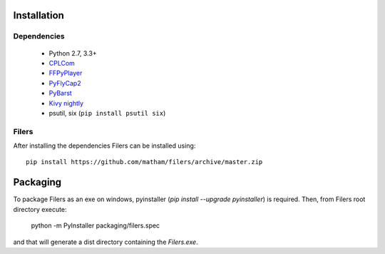 .. _install-filers:

*************
Installation
*************

Dependencies
-------------

    * Python 2.7, 3.3+
    * `CPLCom <https://matham.github.io/cplcom/installation.html>`_
    * `FFPyPlayer <https://matham.github.io/ffpyplayer/installation.html>`_
    * `PyFlyCap2 <https://matham.github.io/pyflycap2/installation.html>`_
    * `PyBarst <https://matham.github.io/pybarst/installation.html>`_
    * `Kivy nightly <http://kivy.org/docs/installation/installation-windows.html>`_
    * psutil, six (``pip install psutil six``)

Filers
-------
After installing the dependencies Filers can be installed using::

    pip install https://github.com/matham/filers/archive/master.zip

*************
Packaging
*************

To package Filers as an exe on windows, pyinstaller
(`pip install --upgrade pyinstaller`) is required. Then, from Filers root
directory execute:

    python -m PyInstaller packaging/filers.spec

and that will generate a dist directory containing the `Filers.exe`.
